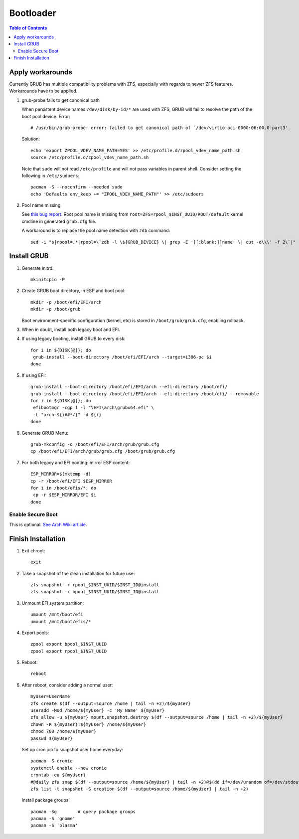 .. highlight:: sh

Bootloader
======================

.. contents:: Table of Contents
   :local:

Apply workarounds
~~~~~~~~~~~~~~~~~~~~
Currently GRUB has multiple compatibility problems with ZFS,
especially with regards to newer ZFS features.
Workarounds have to be applied.

#. grub-probe fails to get canonical path

   When persistent device names ``/dev/disk/by-id/*`` are used
   with ZFS, GRUB will fail to resolve the path of the boot pool
   device. Error::

     # /usr/bin/grub-probe: error: failed to get canonical path of `/dev/virtio-pci-0000:06:00.0-part3'.

   Solution::

    echo 'export ZPOOL_VDEV_NAME_PATH=YES' >> /etc/profile.d/zpool_vdev_name_path.sh
    source /etc/profile.d/zpool_vdev_name_path.sh

   Note that ``sudo`` will not read ``/etc/profile`` and will
   not pass variables in parent shell. Consider setting the following
   in ``/etc/sudoers``::

    pacman -S --noconfirm --needed sudo
    echo 'Defaults env_keep += "ZPOOL_VDEV_NAME_PATH"' >> /etc/sudoers

#. Pool name missing

   See `this bug report <https://savannah.gnu.org/bugs/?59614>`__.
   Root pool name is missing from ``root=ZFS=rpool_$INST_UUID/ROOT/default``
   kernel cmdline in generated ``grub.cfg`` file.

   A workaround is to replace the pool name detection with ``zdb``
   command::

     sed -i "s|rpool=.*|rpool=\`zdb -l \${GRUB_DEVICE} \| grep -E '[[:blank:]]name' \| cut -d\\\' -f 2\`|"  /etc/grub.d/10_linux

Install GRUB
~~~~~~~~~~~~~~~~~~~~

#. Generate initrd::

    mkinitcpio -P

#. Create GRUB boot directory, in ESP and boot pool::

    mkdir -p /boot/efi/EFI/arch
    mkdir -p /boot/grub

   Boot environment-specific configuration (kernel, etc)
   is stored in ``/boot/grub/grub.cfg``, enabling rollback.

#. When in doubt, install both legacy boot
   and EFI.

#. If using legacy booting, install GRUB to every disk::

    for i in ${DISK[@]}; do
     grub-install --boot-directory /boot/efi/EFI/arch --target=i386-pc $i
    done

#. If using EFI::

    grub-install --boot-directory /boot/efi/EFI/arch --efi-directory /boot/efi/
    grub-install --boot-directory /boot/efi/EFI/arch --efi-directory /boot/efi/ --removable
    for i in ${DISK[@]}; do
     efibootmgr -cgp 1 -l "\EFI\arch\grubx64.efi" \
     -L "arch-${i##*/}" -d ${i}
    done

#. Generate GRUB Menu::

    grub-mkconfig -o /boot/efi/EFI/arch/grub/grub.cfg
    cp /boot/efi/EFI/arch/grub/grub.cfg /boot/grub/grub.cfg

#. For both legacy and EFI booting: mirror ESP content::
   
    ESP_MIRROR=$(mktemp -d)
    cp -r /boot/efi/EFI $ESP_MIRROR
    for i in /boot/efis/*; do
     cp -r $ESP_MIRROR/EFI $i
    done

Enable Secure Boot
----------------------------

This is optional. `See Arch Wiki article <https://wiki.archlinux.org/title/Secure_Boot>`__.

Finish Installation
~~~~~~~~~~~~~~~~~~~~

#. Exit chroot::

    exit

#. Take a snapshot of the clean installation for future use::

    zfs snapshot -r rpool_$INST_UUID/$INST_ID@install
    zfs snapshot -r bpool_$INST_UUID/$INST_ID@install

#. Unmount EFI system partition::

    umount /mnt/boot/efi
    umount /mnt/boot/efis/*

#. Export pools::

    zpool export bpool_$INST_UUID
    zpool export rpool_$INST_UUID

#. Reboot::

    reboot

#. After reboot, consider adding a normal user::

    myUser=UserName
    zfs create $(df --output=source /home | tail -n +2)/${myUser}
    useradd -MUd /home/${myUser} -c 'My Name' ${myUser}
    zfs allow -u ${myUser} mount,snapshot,destroy $(df --output=source /home | tail -n +2)/${myUser}
    chown -R ${myUser}:${myUser} /home/${myUser}
    chmod 700 /home/${myUser}
    passwd ${myUser}

   Set up cron job to snapshot user home everyday::

    pacman -S cronie
    systemctl enable --now cronie
    crontab -eu ${myUser}
    #@daily zfs snap $(df --output=source /home/${myUser} | tail -n +2)@$(dd if=/dev/urandom of=/dev/stdout bs=1 count=100 2>/dev/null |tr -dc 'a-z0-9' | cut -c-6)
    zfs list -t snapshot -S creation $(df --output=source /home/${myUser} | tail -n +2)

   Install package groups::

    pacman -Sg        # query package groups
    pacman -S 'gnome'
    pacman -S 'plasma'

